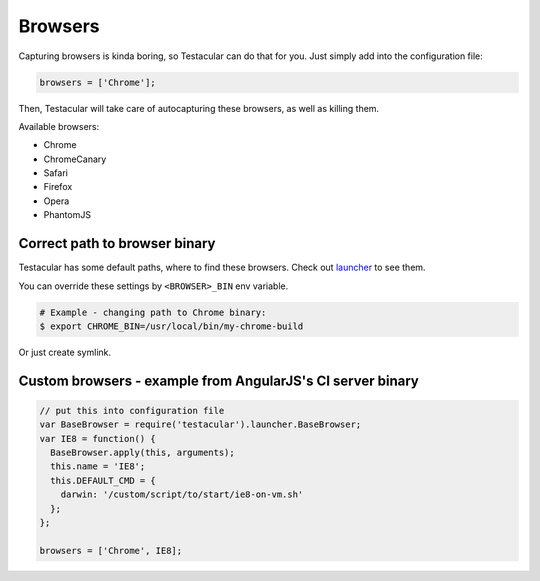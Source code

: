 ============
Browsers
============

Capturing browsers is kinda boring, so Testacular can do that for you. Just simply add into the configuration file:

.. code-block:: javascript

  browsers = ['Chrome'];

Then, Testacular will take care of autocapturing these browsers, as well as killing them.

Available browsers:

- Chrome
- ChromeCanary
- Safari
- Firefox
- Opera
- PhantomJS


Correct path to browser binary
#########################
Testacular has some default paths, where to find these browsers.
Check out `launcher`_ to see them. 

You can override these settings by ``<BROWSER>_BIN`` env variable.

.. code-block:: bash

    # Example - changing path to Chrome binary:
    $ export CHROME_BIN=/usr/local/bin/my-chrome-build

Or just create symlink.

Custom browsers - example from AngularJS's CI server binary
########################################

.. code-block:: javascript

  // put this into configuration file
  var BaseBrowser = require('testacular').launcher.BaseBrowser;
  var IE8 = function() {
    BaseBrowser.apply(this, arguments);
    this.name = 'IE8';
    this.DEFAULT_CMD = {
      darwin: '/custom/script/to/start/ie8-on-vm.sh'
    };
  };

  browsers = ['Chrome', IE8];


.. _launcher: https://github.com/vojtajina/testacular/blob/master/lib/launcher.js
